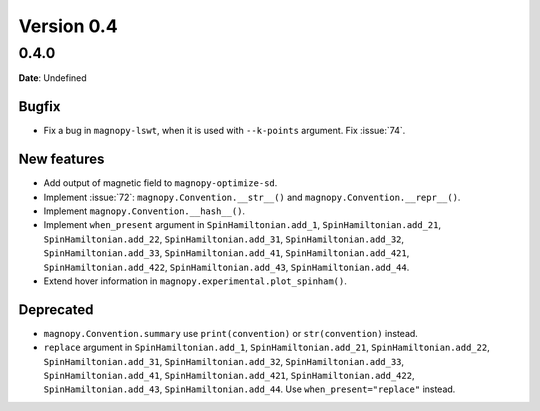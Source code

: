 .. _release-notes_0.4:

***********
Version 0.4
***********

0.4.0
=====

**Date**: Undefined

Bugfix
------

* Fix a bug in ``magnopy-lswt``, when it is used with ``--k-points`` argument. Fix
  :issue:`74`.

New features
------------

* Add output of magnetic field to ``magnopy-optimize-sd``.
* Implement :issue:`72`: ``magnopy.Convention.__str__()`` and
  ``magnopy.Convention.__repr__()``.
* Implement ``magnopy.Convention.__hash__()``.
* Implement ``when_present`` argument in ``SpinHamiltonian.add_1``, ``SpinHamiltonian.add_21``,
  ``SpinHamiltonian.add_22``, ``SpinHamiltonian.add_31``, ``SpinHamiltonian.add_32``,
  ``SpinHamiltonian.add_33``, ``SpinHamiltonian.add_41``, ``SpinHamiltonian.add_421``,
  ``SpinHamiltonian.add_422``, ``SpinHamiltonian.add_43``, ``SpinHamiltonian.add_44``.
* Extend hover information in ``magnopy.experimental.plot_spinham()``.

Deprecated
----------

* ``magnopy.Convention.summary`` use ``print(convention)`` or ``str(convention)`` instead.
* ``replace`` argument in ``SpinHamiltonian.add_1``, ``SpinHamiltonian.add_21``,
  ``SpinHamiltonian.add_22``, ``SpinHamiltonian.add_31``, ``SpinHamiltonian.add_32``,
  ``SpinHamiltonian.add_33``, ``SpinHamiltonian.add_41``, ``SpinHamiltonian.add_421``,
  ``SpinHamiltonian.add_422``, ``SpinHamiltonian.add_43``, ``SpinHamiltonian.add_44``.
  Use ``when_present="replace"`` instead.
